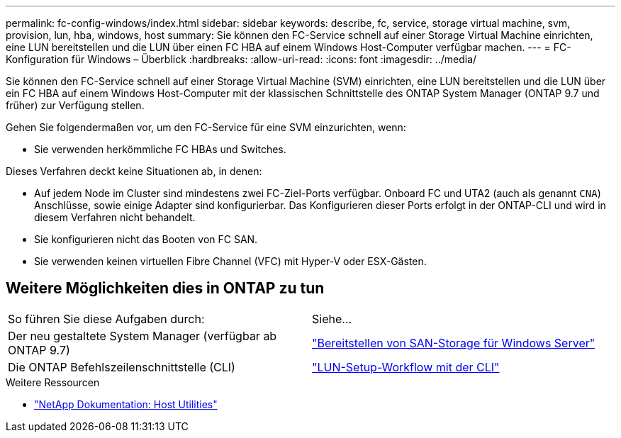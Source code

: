 ---
permalink: fc-config-windows/index.html 
sidebar: sidebar 
keywords: describe, fc, service, storage virtual machine, svm, provision, lun, hba, windows, host 
summary: Sie können den FC-Service schnell auf einer Storage Virtual Machine einrichten, eine LUN bereitstellen und die LUN über einen FC HBA auf einem Windows Host-Computer verfügbar machen. 
---
= FC-Konfiguration für Windows – Überblick
:hardbreaks:
:allow-uri-read: 
:icons: font
:imagesdir: ../media/


[role="lead"]
Sie können den FC-Service schnell auf einer Storage Virtual Machine (SVM) einrichten, eine LUN bereitstellen und die LUN über ein FC HBA auf einem Windows Host-Computer mit der klassischen Schnittstelle des ONTAP System Manager (ONTAP 9.7 und früher) zur Verfügung stellen.

Gehen Sie folgendermaßen vor, um den FC-Service für eine SVM einzurichten, wenn:

* Sie verwenden herkömmliche FC HBAs und Switches.


Dieses Verfahren deckt keine Situationen ab, in denen:

* Auf jedem Node im Cluster sind mindestens zwei FC-Ziel-Ports verfügbar.
Onboard FC und UTA2 (auch als genannt `CNA`) Anschlüsse, sowie einige Adapter sind konfigurierbar. Das Konfigurieren dieser Ports erfolgt in der ONTAP-CLI und wird in diesem Verfahren nicht behandelt.
* Sie konfigurieren nicht das Booten von FC SAN.
* Sie verwenden keinen virtuellen Fibre Channel (VFC) mit Hyper-V oder ESX-Gästen.




== Weitere Möglichkeiten dies in ONTAP zu tun

|===


| So führen Sie diese Aufgaben durch: | Siehe... 


| Der neu gestaltete System Manager (verfügbar ab ONTAP 9.7) | link:https://docs.netapp.com/us-en/ontap/task_san_provision_windows.html["Bereitstellen von SAN-Storage für Windows Server"^] 


| Die ONTAP Befehlszeilenschnittstelle (CLI) | link:https://docs.netapp.com/us-en/ontap/san-admin/lun-setup-workflow-concept.html["LUN-Setup-Workflow mit der CLI"^] 
|===
.Weitere Ressourcen
* https://docs.netapp.com/us-en/ontap-sanhost/index.html["NetApp Dokumentation: Host Utilities"^]

